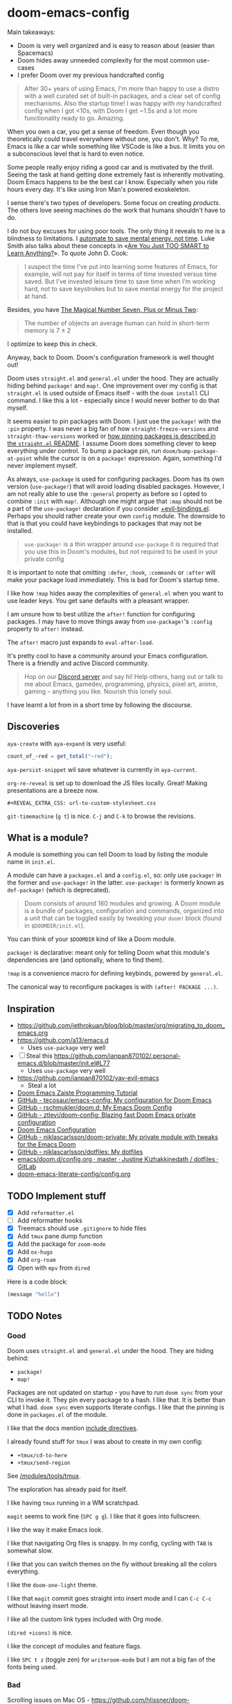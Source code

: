 * doom-emacs-config

Main takeaways:

- Doom is very well organized and is easy to reason about (easier than
  Spacemacs)
- Doom hides away unneeded complexity for the most common use-cases
- I prefer Doom over my previous handcrafted config

#+BEGIN_QUOTE
After 30+ years of using Emacs, I'm more than happy to use a distro with a well
curated set of built-in packages, and a clear set of config mechanisms. Also the
startup time! I was happy with my handcrafted config when I got <10s, with Doom
I get ~1.5s and a lot more functionality ready to go. Amazing.
#+END_QUOTE

When you own a car, you get a sense of freedom. Even though you theoretically
could travel everywhere without one, you don't. Why? To me, Emacs is like a car
while something like VSCode is like a bus. It limits you on a subconscious level
that is hard to even notice.

Some people really enjoy riding a good car and is motivated by the thrill.
Seeing the task at hand getting done extremely fast is inherently motivating.
Doom Emacs happens to be the best car I know. Especially when you ride hours
every day. It's like using Iron Man's powered exoskeleton.

I sense there's two types of developers. Some focus on creating /products/. The
others love seeing machines do the work that humans shouldn't have to do.

I do not buy excuses for using poor tools. The only thing it reveals to me is a
blindness to limitations. I [[https://www.johndcook.com/blog/2015/12/22/automate-to-save-mental-energy-not-time/][automate to save mental energy, not time]]. Luke Smith
also talks about these concepts in «[[https://www.youtube.com/watch?v=2xl56IJGKwY][Are You Just TOO SMART to Learn Anything?]]».
To quote John D. Cook:

#+BEGIN_QUOTE
I suspect the time I’ve put into learning some features of Emacs, for example,
will not pay for itself in terms of time invested versus time saved. But I’ve
invested leisure time to save time when I’m working hard, not to save keystrokes
but to save mental energy for the project at hand.
#+END_QUOTE

Besides, you have [[https://en.wikipedia.org/wiki/The_Magical_Number_Seven,_Plus_or_Minus_Two][The Magical Number Seven, Plus or Minus Two]]:

#+BEGIN_QUOTE
The number of objects an average human can hold in short-term memory is 7 ± 2
#+END_QUOTE

I optimize to keep this in check.

Anyway, back to Doom. Doom's configuration framework is well thought out!

Doom uses =straight.el= and =general.el= under the hood. They are actually
hiding behind =package!= and =map!=. One improvement over my config is that
=straight.el= is used outside of Emacs itself - with the =doom install= CLI
command. I like this a lot - especially since I would never bother to do that
myself.

It seems easier to pin packages with Doom. I just use the =package!= with the
=:pin= property. I was never a big fan of how =straight-freeze-versions= and
=straight-thaw-versions= worked or [[https://github.com/raxod502/straight.el#how-do-i-pin-package-versions-or-use-only-tagged-releases][how pinning packages is described in the
=straight.el= README]]. I assume Doom does something clever to keep everything
under control. To bump a package pin, run =doom/bump-package-at-point= while the
cursor is on a =package!= expression. Again, something I'd never implement
myself.

As always, =use-package= is used for configuring packages. Doom has its own
version (=use-package!=) that will avoid loading disabled packages. However, I
am not really able to use the =:general= property as before so I opted to
combine =:init= with =map!=. Although one might argue that =:map= should not be
a part of the =use-package!= declaration if you consider [[https://github.com/hlissner/doom-emacs/blob/develop/modules/config/default/%2Bevil-bindings.el#L254][+evil-bindings.el]].
Perhaps you should rather create your own =config= module. The downside to that
is that you could have keybindings to packages that may not be installed.

#+BEGIN_QUOTE
=use-package!= is a thin wrapper around =use-package= it is required that you
use this in Doom's modules, but not required to be used in your private config
#+END_QUOTE

It is important to note that omitting =:defer=, =:hook=, =:commands= or =:after=
will make your package load immediately. This is bad for Doom's startup time.

I like how =!map= hides away the complexities of =general.el= when you want to
use leader keys. You get sane defaults with a pleasant wrapper.

I am unsure how to best utilize the =after!= function for configuring packages.
I may have to move things away from =use-package!='s =:config= property to
=after!= instead.

The =after!= macro just expands to =eval-after-load=.

It's pretty cool to have a community around your Emacs configuration. There is a
friendly and active Discord community.

#+BEGIN_QUOTE
Hop on our [[https://discord.gg/qvGgnVx][Discord server]] and say hi! Help others, hang out or talk to me about
Emacs, gamedev, programming, physics, pixel art, anime, gaming -- anything you
like. Nourish this lonely soul.
#+END_QUOTE

I have learnt a lot from in a short time by following the discourse.

** Discoveries

=aya-create= with =aya-expand= is very useful:

#+BEGIN_SRC js
count_of_~red = get_total("~red");
#+END_SRC

=aya-persist-snippet= wil save whatever is currently in =aya-current=.

=org-re-reveal= is set up to download the JS files locally. Great! Making
presentations are a breeze now.

#+BEGIN_SRC
#+REVEAL_EXTRA_CSS: url-to-custom-stylesheet.css
#+END_SRC

=git-timemachine= (=g t=) is nice. =C-j= and =C-k= to browse the revisions.

** What is a module?

A module is something you can tell Doom to load by listing the module name in
=init.el=.

A module can have a =packages.el= and a =config.el=, so: only use =package!= in
the former and =use-package!= in the latter. =use-package!= is formerly known as
=def-package!= (which is deprecated).

#+BEGIN_QUOTE
Doom consists of around 160 modules and growing. A Doom module is a bundle of
packages, configuration and commands, organized into a unit that can be toggled
easily by tweaking your =doom!= block (found in =$DOOMDIR/init.el=).
#+END_QUOTE

You can think of your =$DOOMDIR= kind of like a Doom module.

=package!= is declarative: meant only for telling Doom what this module's
dependencies are (and optionally, where to find them).

=!map= is a convenience macro for defining keybinds, powered by =general.el=.

The canonical way to reconfigure packages is with =(after! PACKAGE ...)=.

** Inspiration

- https://github.com/jethrokuan/blog/blob/master/org/migrating_to_doom_emacs.org
- https://github.com/a13/emacs.d
  - Uses =use-package= very well
- [ ] Steal this https://github.com/ianpan870102/.personal-emacs.d/blob/master/init.el#L77
  - Uses =use-package= very well
- https://github.com/ianpan870102/yay-evil-emacs
  - Steal a lot
- [[https://www.ianjones.us/zaiste-programming-doom-emacs-tutorial][Doom Emacs Zaiste Programming Tutorial]]
- [[https://github.com/tecosaur/emacs-config][GitHub - tecosaur/emacs-config: My configuration for Doom Emacs]]
- [[https://github.com/rschmukler/doom.d][GitHub - rschmukler/doom.d: My Emacs Doom Config]]
- [[https://github.com/ztlevi/doom-config][GitHub - ztlevi/doom-config: Blazing fast Doom Emacs private configuration]]
- [[https://tecosaur.github.io/emacs-config/config.html][Doom Emacs Configuration]]
- [[https://github.com/niklascarlsson/doom-private][GitHub - niklascarlsson/doom-private: My private module with tweaks for the Emacs Doom]]
- [[https://github.com/niklascarlsson/dotfiles][GitHub - niklascarlsson/dotfiles: My dotfiles]]
- [[https://gitlab.com/justinekizhak/dotfiles/blob/master/emacs/doom.d/config.org][emacs/doom.d/config.org · master · Justine Kizhakkinedath / dotfiles · GitLab]]
- [[https://github.com/Brettm12345/doom-emacs-literate-config/blob/master/config.org][doom-emacs-literate-config/config.org]]

** TODO Implement stuff

- [X] Add =reformatter.el=
- [ ] Add reformatter hooks
- [X] Treemacs should use =.gitignore= to hide files
- [X] Add =tmux= pane dump function
- [X] Add the package for =zoom-mode=
- [X] Add =ox-hugo=
- [X] Add =org-roam=
- [X] Open with =mpv= from =dired=

Here is a code block:

#+BEGIN_SRC emacs-lisp
(message "hello")
#+END_SRC

#+RESULTS:
: hello

** TODO Notes

*** Good

Doom uses =straight.el= and =general.el= under the hood. They are hiding behind:

- =package!=
- =map!=

Packages are not updated on startup - you have to run =doom sync= from your CLI
to invoke it. They pin every package to a hash. I like that. It is better than
what I had. =doom sync= even supports literate configs. I like that the pinning
is done in =packages.el= of the module.

I like that the docs mention [[https://github.com/hlissner/doom-emacs/tree/develop/modules/config/literate#modularizing-your-literate-config-with-include-directives][include directives]].

I already found stuff for =tmux= I was about to create in my own config:

- =+tmux/cd-to-here=
- =+tmux/send-region=

See [[https://github.com/hlissner/doom-emacs/blob/develop/modules/tools/tmux/autoload/tmux.el][/modules/tools/tmux]].

The exploration has already paid for itself.

I like having =tmux= running in a WM scratchpad.

=magit= seems to work fine (=SPC g g=). I like that it goes into fullscreen.

I like the way it make Emacs look.

I like that navigating Org files is snappy. In my config, cycling with =TAB= is
somewhat slow.

I like that you can switch themes on the fly without breaking all the colors
everything.

I like the =doom-one-light= theme.

I like that =magit= commit goes straight into insert mode and I can =C-c C-c=
without leaving insert mode.

I like all the custom link types included with Org mode.

=(dired +icons)= is nice.

I like the concept of modules and feature flags.

I like =SPC t z= (toggle zen) for =writeroom-mode= but I am not a big fan of the fonts
being used.

*** Bad

Scrolling issues on Mac OS - https://github.com/hlissner/doom-emacs/issues/2217

I wish I knew how to create my own modules and features.

I don't understand why =SPC n d= is mapped to =deft=, but =deft= is not
installed.

I don't like how the Python Language Server works out of the box.

I don't like all the keybindings, so I have to figure out how to change them. I
don't know how to change them and the documentation assumes I understand the
Doom structure. It should be fine once I look at some configs from other people.

I don't understand how to cleanly add a package.

I don't understand how to cleanly change settings and keybindings for included
packages.

I don't think I need line numbers.

Definition of *clean*: To follow the same organizational principles that Doom
employs. The whole reason for switching to Doom is to adopt a clean architecture
that improves on what I already have.
